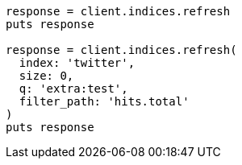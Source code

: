 [source, ruby]
----
response = client.indices.refresh
puts response

response = client.indices.refresh(
  index: 'twitter',
  size: 0,
  q: 'extra:test',
  filter_path: 'hits.total'
)
puts response
----
